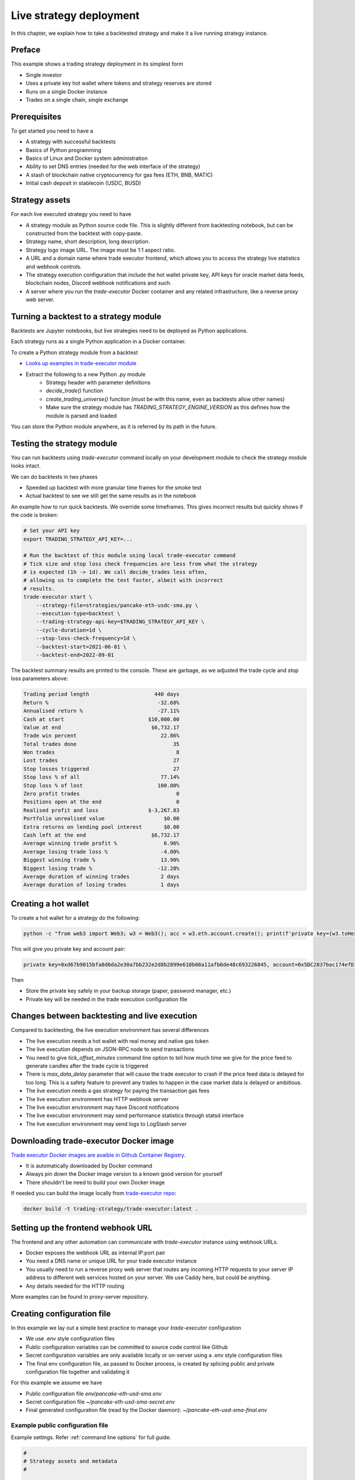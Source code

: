 .. _strategy-deployment:

Live strategy deployment
========================

In this chapter, we explain how to take a backtested strategy and make it a live running strategy instance.

Preface
-------

This example shows a trading strategy deployment in its simplest form

- Single investor

- Uses a private key hot wallet where tokens and strategy reserves are stored

- Runs on a single Docker instance

- Trades on a single chain, single exchange

Prerequisites
-------------

To get started you need to have a

- A strategy with successful backtests

- Basics of Python programming

- Basics of Linux and Docker system administration

- Ability to set DNS entries (needed for the web interface of the strategy)

- A stash of blockchain native cryptocurrency for gas fees (ETH, BNB, MATIC)

- Initial cash deposit in stablecoin (USDC, BUSD)

Strategy assets
---------------

For each live executed strategy you need to have

- A strategy module as Python source code file. This is slightly different from backtesting notebook,
  but can be constructed from the backtest with copy-paste.

- Strategy name, short description, long description.

- Strategy logo image URL. The image must be 1:1 aspect ratio.

- A URL and a domain name where trade executor frontend, which allows you to access the strategy
  live statistics and webhook controls.

- The strategy execution configuration that include the hot wallet private key,
  API keys for oracle market data feeds, blockchain nodes, Discord webhook notifications
  and such.

- A server where you run the `trade-executor` Docker container and any related infrastructure,
  like a reverse proxy web server.

Turning a backtest to a strategy module
---------------------------------------

Backtests are Jupyter notebooks, but live strategies need to be deployed as Python applications.

Each strategy runs as a single Python application in a Docker container.

To create a Python strategy module from a backtest

- `Looks up examples in trade-executor module <https://github.com/tradingstrategy-ai/trade-executor/tree/master/strategies>`__

- Extract the following to a new Python .py module
    - Strategy header with parameter definitions
    - `decide_trade()` function
    - `create_trading_universe()` function (must be with this name, even as backtests allow other names)
    - Make sure the strategy module has `TRADING_STRATEGY_ENGINE_VERSION` as this defines how the module is parsed and loaded

You can store the Python module anywhere, as it is referred by its path in the future.

.. _command-line-backtest:

Testing the strategy module
---------------------------

You can run backtests using `trade-executor` command locally on your development module to check the strategy module
looks intact.

We can do backtests in two phases

- Speeded up backtest with more granular time frames for the smoke test

- Actual backtest to see we still get the same results as in the notebook

An example how to run quick backtests. We override some timeframes. This gives incorrect results but quickly shows if
the code is broken:

.. code-block:: shell

    # Set your API key
    export TRADING_STRATEGY_API_KEY=...

    # Run the backtest of this module using local trade-executor command
    # Tick size and stop loss check frequencies are less from what the strategy
    # is expected (1h -> 1d). We call decide_trades less often,
    # allowing us to complete the test faster, albeit with incorrect
    # results.
    trade-executor start \
        --strategy-file=strategies/pancake-eth-usdc-sma.py \
        --execution-type=backtest \
        --trading-strategy-api-key=$TRADING_STRATEGY_API_KEY \
        --cycle-duration=1d \
        --stop-loss-check-frequency=1d \
        --backtest-start=2021-06-01 \
        --backtest-end=2022-09-01

The backtest summary results are printed to the console. These are garbage,
as we adjusted the trade cycle and stop loss parameters above:

.. code-block:: text

    Trading period length                     440 days
    Return %                                   -32.68%
    Annualised return %                        -27.11%
    Cash at start                           $10,000.00
    Value at end                             $6,732.17
    Trade win percent                           22.86%
    Total trades done                               35
    Won trades                                       8
    Lost trades                                     27
    Stop losses triggered                           27
    Stop loss % of all                          77.14%
    Stop loss % of lost                        100.00%
    Zero profit trades                               0
    Positions open at the end                        0
    Realised profit and loss                $-3,267.83
    Portfolio unrealised value                   $0.00
    Extra returns on lending pool interest       $0.00
    Cash left at the end                     $6,732.17
    Average winning trade profit %               6.96%
    Average losing trade loss %                 -4.00%
    Biggest winning trade %                     13.90%
    Biggest losing trade %                     -12.28%
    Average duration of winning trades          2 days
    Average duration of losing trades           1 days


Creating a hot wallet
---------------------

To create a hot wallet for a strategy do the following:

.. code-block:: shell

    python -c "from web3 import Web3; w3 = Web3(); acc = w3.eth.account.create(); print(f'private key={w3.toHex(acc.privateKey)}, account={acc.address}')"

This will give you private key and account pair:

.. code-block::

 private key=0xd67b9015bfa8d6da2e30a7bb232e2d8b2899e610b08a11afb6de48c693226845, account=0x5DC2837bac174efD17aC294A2573F52DED5E5e1D

Then

- Store the private key safely in your backup storage (paper, password manager, etc.)

- Private key will be needed in the trade execution configuration file


Changes between backtesting and live execution
----------------------------------------------

Compared to backtesting, the live execution environment has several differences

- The live execution needs a hot wallet with real money and native gas token

- The live execution depends on JSON-RPC node to send transactions

- You need to give `tick_offset_minutes` command line option to tell how much time we give for the price feed
  to generate candles after the trade cycle is triggered

- There is `max_data_delay` parameter that will cause the trade executor to crash if the price feed data is delayed
  for too long. This is a safety feature to prevent any trades to happen in the case market data is delayed
  or ambitious.

- The live execution needs a gas strategy for paying the transaction gas fees

- The live execution environment has HTTP webhook server

- The live execution environment may have Discord notifications

- The live execution environment may send performance statistics through statsd interface

- The live execution environment may send logs to LogStash server

Downloading trade-executor Docker image
---------------------------------------

`Trade executor Docker images are avaible in Github Container Registry <https://github.com/tradingstrategy-ai/trade-executor/pkgs/container/trade-executor>`_.

- It is automatically downloaded by Docker command

- Always pin down the Docker image version to a known good version for yourself

-  There shouldn't be need to build your own Docker image

If needed you can build the image locally from `trade-executor repo <https://github.com/tradingstrategy-ai/trade-executor/>`__:

.. code-block:: shell

     docker build -t trading-strategy/trade-executor:latest .

Setting up the frontend webhook URL
-----------------------------------

The frontend and any other automation can communicate with `trade-executor` instance using webhook URLs.

- Docker exposes the webhook URL as internal IP:port pair

- You need a DNS name or unique URL for your trade executor instance

- You usually need to run a reverse proxy web server that routes
  any incoming HTTP requests to your server IP address to different
  web services hosted on your server. We use Caddy here, but could
  be anything.

- Any details needed for the HTTP routing

More examples can be found in proxy-server repository.

Creating configuration file
---------------------------

In this example we lay out a simple best practice to manage your `trade-executor` configuration

- We use .env style configuration files

- Public configuration variables can be committed to source code control like Github

- Secret configuration variables are only available locally or on-server using a
  .env style configuration files

- The final env configuration file, as passed to Docker process,
  is created by splicing public and private configuration file together
  and validating it

For this example we assume we have

- Public configuration file `env/pancake-eth-usd-sma.env`

- Secret configuration file `~/pancake-eth-usd-sma-secret.env`

- Final generated configuration file (read by the Docker daemon): `~/pancake-eth-usd-sma-final.env`

Example public configuration file
~~~~~~~~~~~~~~~~~~~~~~~~~~~~~~~~~

Example settings. Refer :ref:`command line options` for full guide.

.. code-block:: ini

    #
    # Strategy assets and metadata
    #

    STRATEGY_FILE=strategies/pancake-eth-usd-sma.py
    NAME="ETH-USD SMA on Pancake"
    DOMAIN_NAME="pancake-eth-usd-sma.tradingstrategy.ai"
    SHORT_DESCRIPTION="One line description of the strategy."
    LONG_DESCRIPTION="Multiparagraph description of the strategy. May contain Markdown formattting."
    ICON_URL="https://via.placeholder.com/512"

    # Blockchain transaction broadcasting parameters
    GAS_PRICE_METHOD="london"
    EXECUTION_TYPE="uniswap_v2_hot_wallet"

    # The actual webhook HTTP port mapping for the host
    # is done in docker-compose.yml.
    # The default port is 3456.
    HTTP_ENABLED=true

Example secrets configuration file
~~~~~~~~~~~~~~~~~~~~~~~~~~~~~~~~~~

Example settings. Refer :ref:`command line options` for full guide.

Preparing the final configuration file
~~~~~~~~~~~~~~~~~~~~~~~~~~~~~~~~~~~~~~

To generate the final configuration file `trade-executor` comes with `prepare-docker-env helper command <https://github.com/tradingstrategy-ai/trade-executor/>`__:

.. code-block:: shell

    # Read secrets file to local shell context
    source ~/pancake-eth-usd-sma-secret.en

    # If you want to manually override any environment variables
    # from config files you can do it using export command in this point

    # Use UNIX command line tooling to pass the secrets and
    # and the public configuration file for the validation
    # and splicing
    docker run \
        --interactive \
         --entrypoint=prepare-docker-env \
        $(env | cut -f1 -d= | sed 's/^/-e /') \
         trading-strategy/trade-executor \
        < env/pancake-eth-usd-sma.env \
        > ~/pancake-eth-usd-sma-final.env


(TODO add final link to the command)

Setting up the web frontend
---------------------------

`See frontend Github repository <https://github.com/tradingstrategy-ai/frontend/>`_.